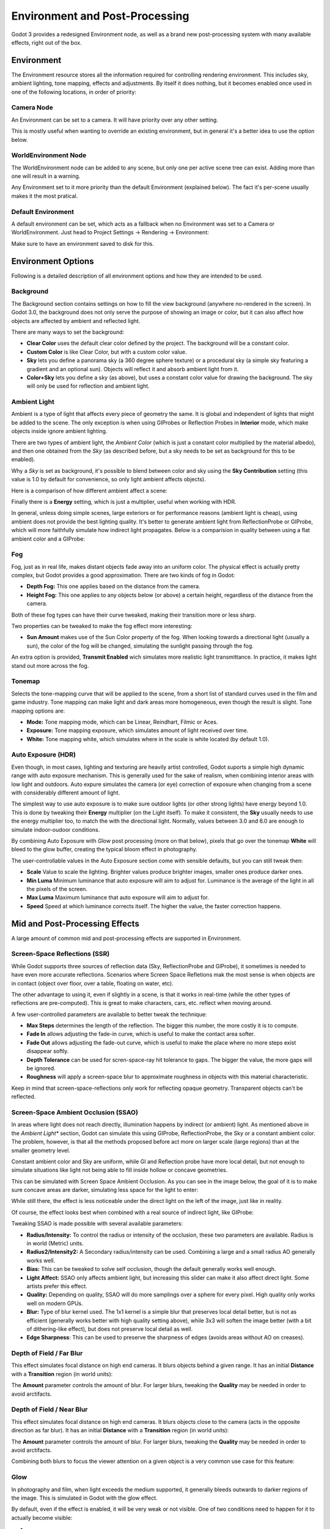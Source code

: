 .. _doc_environment_and_post_processing:

Environment and Post-Processing
===============================

Godot 3 provides a redesigned Environment node, as well as a brand new post-processing system with many available effects, right out of the box.

Environment
-----------

The Environment resource stores all the information required for controlling rendering environment. This includes sky, ambient lighting, tone mapping, effects and adjustments.
By itself it does nothing, but it becomes enabled once used in one of the following locations, in order of priority:

Camera Node
^^^^^^^^^^^^

An Environment can be set to a camera. It will have priority over any other setting.

.. image:: img/environment_camera.png

This is mostly useful when wanting to override an existing environment, but in general it's a better idea to use the option below.


WorldEnvironment Node
^^^^^^^^^^^^^^^^^^^^^

The WorldEnvironment node can be added to any scene, but only one per active scene tree can exist. Adding more than one will result in a warning.

.. image:: img/environment_world.png

Any Environment set to it more priority than the default Environment (explained below). The fact it's per-scene usually makes it the most pratical.


Default Environment
^^^^^^^^^^^^^^^^^^^^^

A default environment can be set, which acts as a fallback when no Environment was set to a Camera or WorldEnvironment.
Just head to Project Settings -> Rendering -> Environment:

.. image:: img/environment_default.png

Make sure to have an environment saved to disk for this.

Environment Options
-------------------

Following is a detailed description of all environment options and how they are intended to be used.


Background
^^^^^^^^^^

The Background section contains settings on how to fill the view background (anywhere no-rendered in the screen). In Godot 3.0, the background does not only serve the purpose
of showing an image or color, but it can also affect how objects are affected by ambient and reflected light.

.. image:: img/environment_background.png

There are many ways to set the background: 

- **Clear Color** uses the default clear color defined by the project. The background will be a constant color.
- **Custom Color** is like Clear Color, but with a custom color value.
- **Sky** lets you define a panorama sky (a 360 degree sphere texture) or a procedural sky (a simple sky featuring a gradient and an optional sun). Objects will reflect it and absorb ambient light from it.
- **Color+Sky** lets you define a sky (as above), but uses a constant color value for drawing the background. The sky will only be used for reflection and ambient light.


Ambient Light
^^^^^^^^^^^^^

Ambient is a type of light that affects every piece of geometry the same. It is global and independent of lights that might be added to the scene. The only exception is when using GIProbes or Reflection Probes in **Interior** mode, which make objects inside ignore ambient lighting.


There are two types of ambient light, the *Ambient Color* (which is just a constant color multiplied by the material albedo), and then one obtained from the *Sky* (as described before, but a sky needs to be set as background for this to be enabled). 

.. image:: img/environment_ambient.png


Why a *Sky* is set as background, it's possible to blend between color and sky using the **Sky Contribution** setting (this value is 1.0 by default for convenience, so only light ambient affects objects).

Here is a comparison of how different ambient affect a scene:

.. image:: img/environment_ambient2.png

Finally there is a **Energy** setting, which is just a multiplier, useful when working with HDR.

In general, unless doing simple scenes, large exteriors or for performance reasons (ambient light is cheap), using ambient does not provide the best lighting quality. It's better to generate
ambient light from ReflectionProbe or GIProbe, which will more faithfully simulate how indirect light propagates. Below is a comparision in quality between using a flat ambient color and a GIProbe:

.. image:: img/environment_ambient_comparison.png

Fog
^^^

Fog, just as in real life, makes distant objects fade away into an uniform color. The physical effect is actually pretty complex, but Godot provides a good approximation. There are two kinds of fog in Godot:

- **Depth Fog:** This one applies based on the distance from the camera.
- **Height Fog:** This one applies to any objects below (or above) a certain height, regardless of the distance from the camera.

.. image:: img/environment_fog_depth_height.png

Both of these fog types can have their curve tweaked, making their transition more or less sharp.

Two properties can be tweaked to make the fog effect more interesting:

- **Sun Amount** makes use of the Sun Color property of the fog. When looking towards a directional light (usually a sun), the color of the fog will be changed, simulating the sunlight passing through the fog.

An extra option is provided, **Transmit Enabled** wich simulates more realistic light transmittance. In practice, it makes light stand out more across the fog.

.. image:: img/environment_fog_transmission.png

Tonemap
^^^^^^^

Selects the tone-mapping curve that will be applied to the scene, from a short list of standard curves used in the film and game industry. Tone mapping can make light and dark areas more homogeneous, even though the result is slight. Tone mapping options are:

- **Mode:** Tone mapping mode, which can be Linear, Reindhart, Filmic or Aces.
- **Exposure:** Tone mapping exposure, which simulates amount of light received over time.
- **White:** Tone mapping white, which simulates where in the scale is white located (by default 1.0).

Auto Exposure (HDR)
^^^^^^^^^^^^^^^^^^^

Even though, in most cases, lighting and texturing are heavily artist controlled, Godot suports a simple high dynamic range with auto exposure mechanism. This is generally used for the
sake of realism, when combining interior areas with low light and outdoors. Auto expure simulates the camera (or eye) correction of exposure when changing from a scene with considerably
different amount of light.

.. image:: img/environment_hdr_autoexp.gif

The simplest way to use auto exposure is to make sure outdoor lights (or other strong lights) have energy beyond 1.0. This is done by tweaking their **Energy** multiplier (on the Light itself). To
make it consistent, the **Sky** usually needs to use the energy multiplier too, to match the with the directional light. Normally, values between 3.0 and 6.0 are enough to simulate indoor-oudoor conditions.

By combining Auto Exposure with *Glow* post processing (more on that below), pixels that go over the tonemap **White** will bleed to the glow buffer, creating the typical bloom effect in photography.

.. image:: img/environment_hdr_bloom.png

The user-controllable values in the Auto Exposure section come with sensible defaults, but you can still tweak then:

.. image:: img/environment_hdr.png

- **Scale** Value to scale the lighting. Brighter values produce brighter images, smaller ones produce darker ones.
- **Min Luma** Minimum luminance that auto exposure will aim to adjust for. Luminance is the average of the light in all the pixels of the screen.
- **Max Luma** Maximum luminance that auto exposure will aim to adjust for.
- **Speed** Speed at which luminance corrects itself. The higher the value, the faster correction happens.

Mid and Post-Processing Effects
-------------------------------

A large amount of common mid and post-processing effects are supported in Environment.

Screen-Space Reflections (SSR)
^^^^^^^^^^^^^^^^^^^^^^^^^^^^^^

While Godot supports three sources of reflection data (Sky, ReflectionProbe and GIProbe), it sometimes is needed to have even more accurate reflections. Scenarios
where Screen Space Refletions mak the most sense is when objects are in contact (object over floor, over a table, floating on water, etc). 

.. image:: img/environment_ssr.png

The other advantage to using it, even if slightly in a scene, is that it works in real-time (while the other types of reflections are pre-computed). This is great to
make characters, cars, etc. reflect when moving around.

A few user-controlled parameters are available to better tweak the technique:

- **Max Steps** determines the length of the reflection. The bigger this number, the more costly it is to compute.
- **Fade In** allows adjusting the fade-in curve, which is useful to make the contact area softer.
- **Fade Out** allows adjusting the fade-out curve, which is useful to make the place where no more steps exist disappear softly.
- **Depth Tolerance** can be used for scren-space-ray hit tolerance to gaps. The bigger the value, the more gaps will be ignored.
- **Roughness** will apply a screen-space blur to approximate roughness in objects with this material characteristic.

Keep in mind that screen-space-reflections only work for reflecting opaque geometry. Transparent objects can't be reflected.

Screen-Space Ambient Occlusion (SSAO)
^^^^^^^^^^^^^^^^^^^^^^^^^^^^^^^^^^^^^

In areas where light does not reach directly, illumination happens by indirect (or ambient) light. As mentioned above in the *Ambient Light** section, Godot can simulate this using GIProbe, ReflectionProbe, the Sky or a constant ambient color. The problem, however, is that all the methods proposed before act more on larger scale (large regions) than at the smaller geometry level.

Constant ambient color and Sky are uniform, while GI and Reflection probe have more local detail, but not enough to simulate situations like light not being able to fill inside hollow or concave
geometries.

This can be simulated with Screen Space Ambient Occlusion. As you can see in the image below, the goal of it is to make sure concave areas are darker, simulating less space for the light to enter:

.. image:: img/environment_ssao.png

While still there, the effect is less noticeable under the direct light on the left of the image, just like in reality.

Of course, the effect looks best when combined with a real source of indirect light, like GIProbe:

.. image:: img/environment_ssao2.png

Tweaking SSAO is made possible with several available parameters:

.. image:: img/environment_ssao_parameters.png

- **Radius/Intensity:** To control the radius or intensity of the occlusion, these two parameters are available. Radius is in world (Metric) units.
- **Radius2/Intensity2:** A Secondary radius/intensity can be used. Combining a large and a small radius AO generally works well.
- **Bias:** This can be tweaked to solve self occlusion, though the default generally works well enough.
- **Light Affect:** SSAO only affects ambient light, but increasing this slider can make it also affect direct light. Some artists prefer this effect.
- **Quality:** Depending on quality, SSAO will do more samplings over a sphere for every pixel. High quality only works well on modern GPUs.
- **Blur:** Type of blur kernel used. The 1x1 kernel is a simple blur that preserves local detail better, but is not as efficient (generally works better with high quality setting above), while 3x3 will soften the image better (with a bit of dithering-like effect), but does not preserve local detail as well.
- **Edge Sharpness**: This can be used to preserve the sharpness of edges (avoids areas without AO on creases).

Depth of Field / Far Blur
^^^^^^^^^^^^^^^^^^^^^^^^^

This effect simulates focal distance on high end cameras. It blurs objects behind a given range. 
It has an initial **Distance** with a **Transition** region (in world units):

.. image:: img/environment_dof_far.png

The **Amount** parameter controls the amount of blur. For larger blurs, tweaking the **Quality** may be needed in order to avoid arctifacts.


Depth of Field / Near Blur
^^^^^^^^^^^^^^^^^^^^^^^^^^

This effect simulates focal distance on high end cameras. It blurs objects close to the camera (acts in the opposite direction as far blur).
It has an initial **Distance** with a **Transition** region (in world units):

.. image:: img/environment_dof_near.png

The **Amount** parameter controls the amount of blur. For larger blurs, tweaking the **Quality** may be needed in order to avoid arctifacts.

Combining both blurs to focus the viewer attention on a given object is a very common use case for this feature:

.. image:: img/environment_mixed_blur.png


Glow
^^^^

In photography and film, when light exceeds the medium supported, it generally bleeds outwards to darker regions of the image. This is simulated in Godot with
the glow effect. 

.. image:: img/environment_glow1.png

By default, even if the effect is enabled, it will be very weak or not visible. One of two conditions need to happen for it to actually become visible:

- 1) The light in a pixel surpasses the **HDR Treshold** (where 0 is all light surpasses it, and 1.0 is light over the tonemapper **White** value). Normally this value is expected to be at 1.0, but it can be lowered to allow more light to bleed. There is also an extra parameter, **HDR Scale** that allows scaling (making brighter or darker) the light surpasing the threshold.

.. image:: img/environment_glow_threshold.png

- 2) The Bloom effect has a value set greater than 0. As it increases, it sends the whole screen to the glow processor at higher amounts.

.. image:: img/environment_glow_bloom.png

Both will cause the light to start bleeding out of the brighter areas.

Once glow is visible, it can be controlled with a few extra parameters:

- **Intensity** is an overall scale for the effect, it can be made stronger or weaker (0.0 removes it).
- **Strength** is how strong the gaussian filter kernel is processed. Greater values make the filter saturate and expand outwards. In general changing this is not needed, as the size can be more efficienly adjusted with the **Levels**.

The **Blend Mode** of the effect can also be changed:

- **Additive** is the strongest one, as it just adds the glow effect over the image with no blending involved. In general, it's too strong to be used, but can look good with low intensity Bloom (produces a dream-like effect).
- **Screen** is the default one. It ensures glow never brights more than itself, and works great as an all around.
- **Softlight** is the weakest one, producing only a subtle color disturbance arround the objects. This mode works best on dark scenes.
- **Replace** can be used to blur the whole screen or debug the effect. It just shows the glow effect without the image below.

To change the glow effect size and shape, Godot provides **Levels**. Smaller levels are strong glows that appear around objects, while large levels are hazy glows covering the whole screen:

.. image:: img/environment_glow_layers.png

The real strength of this system, though, is to combine layers to create more interesting glow patterns:

.. image:: img/environment_glow_layers2.png
 
Finally, as the highest layers are created by stretching small blurs, it is possible that some blockyness may be visible in some scenes. Enabling **Bicubic Upscaling* gets rids of the blockyness,
at a minimum performance cost.

.. image:: img/environment_glow_bicubic.png

Adjustments
^^^^^^^^^^^

At the end of processing, Godot offers the possibility to do some image adjustments. 

.. image:: img/environment_adjustments.png

The first one is being able to change the typical Brightness, Contrast and Saturation:

.. image:: img/environment_adjustments_bcs.png

The second is by supplying a color correction gradient. A regular black to white gradient like the following one will produce no effect:

.. image:: img/environment_adjusments_default_gradient.png

But creating custom ones will allow to map each channel to a different color:

.. image:: img/environment_adjusments_custom_gradient.png







